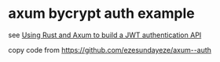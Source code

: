 * axum bycrypt auth example

see [[https://blog.logrocket.com/using-rust-axum-build-jwt-authentication-api/][Using Rust and Axum to build a JWT authentication API]]

copy code from https://github.com/ezesundayeze/axum--auth